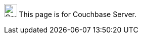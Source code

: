 // `flag-devex-escape-hatch` is a flag to hide the feature from production until ready.
// Use `no-escape-hatch` to turn off the escape hatch for individual pages.
// Use `escape-hatch` to override the escape hatch xref for individual pages.
[.signpost]
image:ROOT:couchbase-logo.svg["Couchbase Server", 25.6]
This page is for Couchbase Server.
ifdef::flag-devex-escape-hatch[]
ifndef::no-escape-hatch[]
For Couchbase Capella, see
ifdef::escape-hatch[]
xref:{escape-hatch}[].
endif::escape-hatch[]
ifndef::escape-hatch[]
xref:cloud:{page-module}:{docname}.adoc[].
endif::escape-hatch[]
endif::no-escape-hatch[]
endif::flag-devex-escape-hatch[]